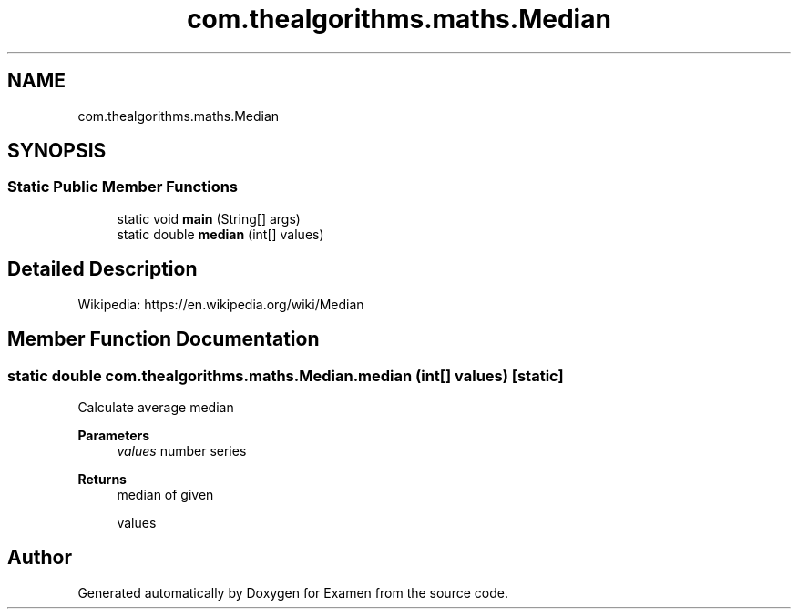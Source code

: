 .TH "com.thealgorithms.maths.Median" 3 "Fri Jan 28 2022" "Examen" \" -*- nroff -*-
.ad l
.nh
.SH NAME
com.thealgorithms.maths.Median
.SH SYNOPSIS
.br
.PP
.SS "Static Public Member Functions"

.in +1c
.ti -1c
.RI "static void \fBmain\fP (String[] args)"
.br
.ti -1c
.RI "static double \fBmedian\fP (int[] values)"
.br
.in -1c
.SH "Detailed Description"
.PP 
Wikipedia: https://en.wikipedia.org/wiki/Median 
.SH "Member Function Documentation"
.PP 
.SS "static double com\&.thealgorithms\&.maths\&.Median\&.median (int[] values)\fC [static]\fP"
Calculate average median
.PP
\fBParameters\fP
.RS 4
\fIvalues\fP number series 
.RE
.PP
\fBReturns\fP
.RS 4
median of given 
.PP
.nf
values 

.fi
.PP
 
.RE
.PP


.SH "Author"
.PP 
Generated automatically by Doxygen for Examen from the source code\&.
